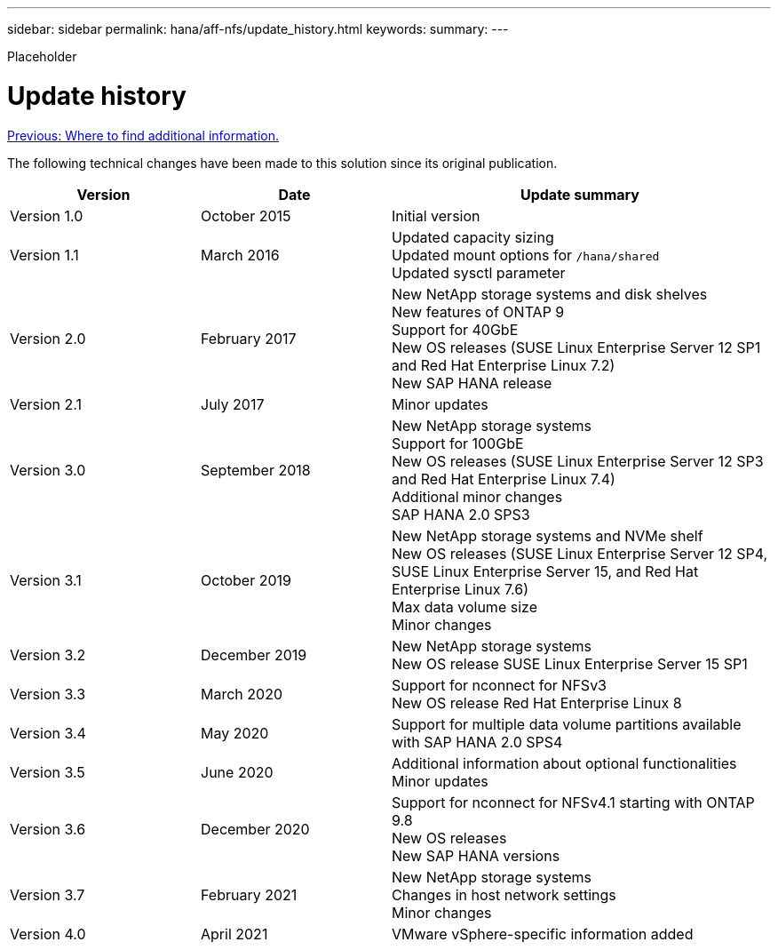 ---
sidebar: sidebar
permalink: hana/aff-nfs/update_history.html
keywords:
summary:
---

[.lead]
Placeholder

= Update history
:hardbreaks:
:nofooter:
:icons: font
:linkattrs:
:imagesdir: ./../media/

link:where_to_find_additional_information.html[Previous: Where to find additional information.]

The following technical changes have been made to this solution since its original publication.

[cols=3*,options="header",cols="25,25,50"]
|===
| Version
| Date
| Update summary
| Version 1.0 | October 2015 | Initial version
| Version 1.1 | March 2016 | Updated capacity sizing
Updated mount options for `/hana/shared`
Updated sysctl parameter
| Version 2.0 | February 2017 | New NetApp storage systems and disk shelves
New features of ONTAP 9
Support for 40GbE
New OS releases (SUSE Linux Enterprise Server 12 SP1 and Red Hat Enterprise Linux 7.2)
New SAP HANA release
| Version 2.1 | July 2017 | Minor updates
|Version 3.0 | September 2018 | New NetApp storage systems
Support for 100GbE
New OS releases (SUSE Linux Enterprise Server 12 SP3 and Red Hat Enterprise Linux 7.4)
Additional minor changes
SAP HANA 2.0 SPS3
| Version 3.1 | October 2019 | New NetApp storage systems and NVMe shelf
New OS releases (SUSE Linux Enterprise Server 12 SP4, SUSE Linux Enterprise Server 15, and Red Hat Enterprise Linux 7.6)
Max data volume size
Minor changes
| Version 3.2 | December 2019 | New NetApp storage systems
New OS release SUSE Linux Enterprise Server 15 SP1
| Version 3.3 | March 2020 | Support for nconnect for NFSv3
New OS release Red Hat Enterprise Linux 8
| Version 3.4 | May 2020 | Support for multiple data volume partitions available with SAP HANA 2.0 SPS4
| Version 3.5 | June 2020 | Additional information about optional functionalities
Minor updates
| Version 3.6 | December 2020 | Support for nconnect for NFSv4.1 starting with ONTAP 9.8
New OS releases
New SAP HANA versions
|Version 3.7 | February 2021 | New NetApp storage systems
Changes in host network settings
Minor changes
| Version 4.0 | April 2021 | VMware vSphere-specific information added
|===
